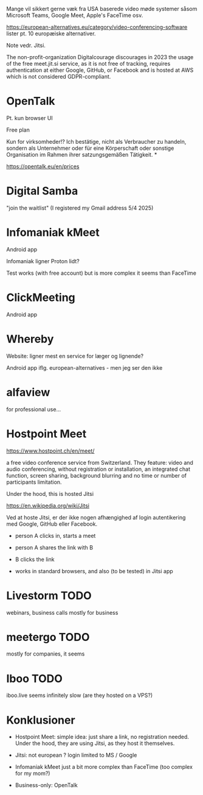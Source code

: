 

Mange vil sikkert gerne væk fra USA baserede video møde systemer såsom Microsoft Teams, Google Meet, Apple's FaceTime osv.

https://european-alternatives.eu/category/video-conferencing-software lister pt. 10 europæiske alternativer.

Note vedr. Jitsi.

The non-profit-organization Digitalcourage discourages in 2023 the usage
of the free meet.jit.si service, as it is not free of tracking,
requires authentication at either Google, GitHub, or Facebook
and is hosted at AWS which is not considered GDPR-compliant.



* Jitsi :noexport:

*NB Ikke listet på european-alternatives*

Kræver tilsyneladende at mindst en af mødedeltagerne har en login til Jitsi.
Og ... pt. er de eneste login muligheder gennem enten Google eller GitHub (Microsoft).

Dvs. medmindre man self-hoster en Jitsi server, så vil man stadig være afhængig af et af de store
USA software firmaer for sin login account.

See også https://en.wikipedia.org/wiki/Jitsi

Bemærk iøvrigt at Hostpoint's video møde feature er baseret på hosted Jitsi.


* OpenTalk

Pt. kun browser UI

Free plan

Kun for virksomheder!?
Ich bestätige, nicht als Verbraucher zu handeln, sondern als Unternehmer oder für eine Körperschaft oder sonstige Organisation im Rahmen ihrer satzungsgemäßen Tätigkeit. *

https://opentalk.eu/en/prices


* Digital Samba

"join the waitlist"
(I registered my Gmail address 5/4 2025)


* Infomaniak kMeet

Android app

Infomaniak ligner Proton lidt?

Test works (with free account)
but is more complex it seems than FaceTime


* ClickMeeting

Android app


* Whereby

Website: ligner mest en service for læger og lignende?

Android app iflg. european-alternatives - men jeg ser den ikke


* alfaview

for professional use...


* Hostpoint Meet

https://www.hostpoint.ch/en/meet/


a free video conference service from Switzerland.
They feature: video and audio conferencing, without registration or installation,
an integrated chat function, screen sharing, background blurring and no time or
number of participants limitation.

Under the hood, this is hosted Jitsi

https://en.wikipedia.org/wiki/Jitsi

Ved at hoste Jitsi, er der ikke nogen afhængighed af login autentikering med Google, GitHub eller Facebook.


- person A clicks in, starts a meet

- person A shares the link with B

- B clicks the link

- works in standard browsers, and also (to be tested) in Jitsi app



* Livestorm TODO

webinars, business calls
mostly for business


* meetergo TODO

mostly for companies, it seems


* Iboo TODO

iboo.live seems infinitely slow (are they hosted on a VPS?)



* Konklusioner

- Hostpoint Meet: simple idea: just share a link, no registration needed.
  Under the hood, they are using Jitsi, as they host it themselves.

- Jitsi: not european ? login limited to MS / Google  

- Infomaniak kMeet
  just a bit more complex than FaceTime (too complex for my mom?)

- Business-only:
  OpenTalk
    
  




